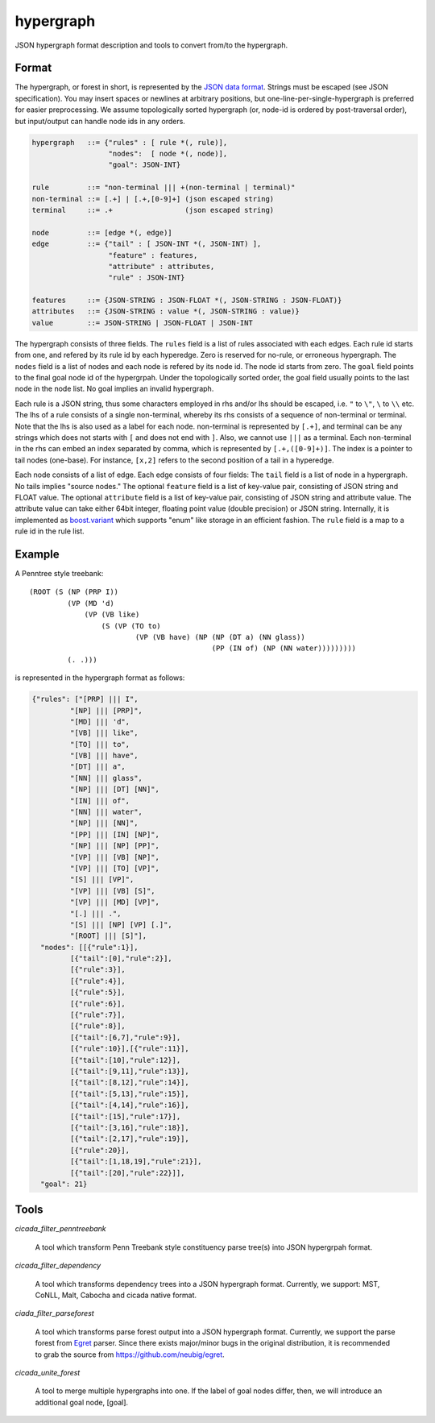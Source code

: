 hypergraph
==========

JSON hypergraph format description and tools to convert from/to the hypergraph.

Format
------

The hypergraph, or forest in short, is represented by the `JSON data format <http://www.json.org>`_.
Strings must be escaped (see JSON specification). You may insert
spaces or newlines at arbitrary positions, but
one-line-per-single-hypergraph is preferred for easier preprocessing.
We assume topologically sorted hypergraph (or, node-id is ordered by post-traversal order), but
input/output can handle node ids in any orders.

.. code::

  hypergraph   ::= {"rules" : [ rule *(, rule)],
	            "nodes":  [ node *(, node)],
		    "goal": JSON-INT}

  rule         ::= "non-terminal ||| +(non-terminal | terminal)"
  non-terminal ::= [.+] | [.+,[0-9]+] (json escaped string)
  terminal     ::= .+                 (json escaped string)

  node         ::= [edge *(, edge)]
  edge         ::= {"tail" : [ JSON-INT *(, JSON-INT) ],
                    "feature" : features,
                    "attribute" : attributes,
                    "rule" : JSON-INT}

  features     ::= {JSON-STRING : JSON-FLOAT *(, JSON-STRING : JSON-FLOAT)}
  attributes   ::= {JSON-STRING : value *(, JSON-STRING : value)}
  value        ::= JSON-STRING | JSON-FLOAT | JSON-INT


The hypergraph consists of three fields.
The ``rules`` field is a list of rules associated with each edges.
Each rule id starts from one, and refered by its rule id by each
hyperedge.
Zero is reserved for no-rule, or erroneous hypergraph.
The ``nodes`` field is a list of nodes and each node is refered by its
node id.
The node id starts from zero.
The ``goal`` field points to the final goal node id of the hypergrpah.
Under the topologically sorted order, the goal field usually points
to the last node in the node list.
No goal implies an invalid hypergraph.

Each rule is a JSON string, thus some characters employed in rhs
and/or lhs should be escaped, i.e. ``"`` to ``\"``, ``\`` to ``\\`` etc.
The lhs of a rule consists of a single non-terminal, whereby its rhs
consists of a sequence of non-terminal or terminal.
Note that the lhs is also used as a label for each node.
non-terminal is represented by ``[.+]``, and terminal can be any strings
which does not starts with ``[`` and does not end with ``]``.
Also, we cannot use ``|||`` as a terminal.
Each non-terminal in the rhs can embed an index separated by comma,
which is represented by ``[.+,([0-9]+)]``.
The index is a pointer to tail nodes (one-base).
For instance, ``[x,2]`` refers to the second position of a tail in a
hyperedge.

Each node consists of a list of edge.
Each edge consists of four fields:
The ``tail`` field is a list of node in a hypergraph.
No tails implies "source nodes."
The optional ``feature`` field is a list of key-value pair, consisting
of JSON string and FLOAT value.
The optional ``attribute`` field is a list of key-value pair,
consisting of JSON string and attribute value.
The attribute value can take either 64bit integer, floating point
value (double precision) or JSON string.
Internally, it is implemented as
`boost.variant <http://www.boost.org/doc/libs/release/libs/variant/>`_
which supports "enum" like storage in an efficient fashion.
The ``rule`` field is a map to a rule id in the rule list.

Example
-------

A Penntree style treebank:
::

  (ROOT (S (NP (PRP I))
           (VP (MD 'd)
	       (VP (VB like)
		   (S (VP (TO to)
		           (VP (VB have) (NP (NP (DT a) (NN glass))
	                                     (PP (IN of) (NP (NN water)))))))))
	   (. .)))

is represented in the hypergraph format as follows:

.. code:: json

  {"rules": ["[PRP] ||| I",
           "[NP] ||| [PRP]",
           "[MD] ||| 'd",
           "[VB] ||| like",
	   "[TO] ||| to",
	   "[VB] ||| have",
	   "[DT] ||| a",
	   "[NN] ||| glass",
	   "[NP] ||| [DT] [NN]",
	   "[IN] ||| of", 
	   "[NN] ||| water", 
	   "[NP] ||| [NN]", 
	   "[PP] ||| [IN] [NP]", 
	   "[NP] ||| [NP] [PP]", 
	   "[VP] ||| [VB] [NP]", 
	   "[VP] ||| [TO] [VP]", 
	   "[S] ||| [VP]", 
	   "[VP] ||| [VB] [S]",
	   "[VP] ||| [MD] [VP]", 
	   "[.] ||| .", 
	   "[S] ||| [NP] [VP] [.]", 
	   "[ROOT] ||| [S]"],
    "nodes": [[{"rule":1}],
           [{"tail":[0],"rule":2}],
	   [{"rule":3}],
	   [{"rule":4}], 
	   [{"rule":5}], 
	   [{"rule":6}], 
	   [{"rule":7}], 
	   [{"rule":8}],
	   [{"tail":[6,7],"rule":9}], 
	   [{"rule":10}],[{"rule":11}],
	   [{"tail":[10],"rule":12}], 
	   [{"tail":[9,11],"rule":13}],
	   [{"tail":[8,12],"rule":14}], 
	   [{"tail":[5,13],"rule":15}],
 	   [{"tail":[4,14],"rule":16}], 
	   [{"tail":[15],"rule":17}],
	   [{"tail":[3,16],"rule":18}], 
	   [{"tail":[2,17],"rule":19}],
	   [{"rule":20}], 
	   [{"tail":[1,18,19],"rule":21}],
	   [{"tail":[20],"rule":22}]],
    "goal": 21}


Tools
-----

`cicada_filter_penntreebank`

  A tool which transform Penn Treebank style constituency parse
  tree(s) into JSON hypergrpah format.

`cicada_filter_dependency`

  A tool which transforms dependency trees into a JSON hypergraph
  format. Currently, we support: MST, CoNLL, Malt, Cabocha and cicada
  native format.

`ciada_filter_parseforest`

  A tool which transforms parse forest output into a JSON hypergraph
  format. Currently, we support the parse forest from `Egret
  <https://sites.google.com/site/zhangh1982/egret>`_ parser.
  Since there exists major/minor bugs in the original distribution, it
  is recommended to grab the source from https://github.com/neubig/egret.

`cicada_unite_forest`

  A tool to merge multiple hypergraphs into one. If the label of goal
  nodes differ, then, we will introduce an additional goal node,
  [goal].
